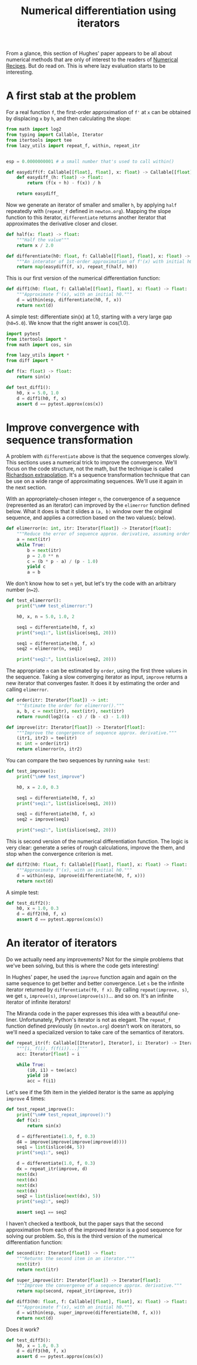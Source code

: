 #+HTML_HEAD: <link rel="stylesheet" type="text/css" href="https://gongzhitaao.org/orgcss/org.css"/>
#+EXPORT_FILE_NAME: ../html/diff.html
#+TITLE: Numerical differentiation using iterators

From a glance, this section of Hughes' paper appears to be all about numerical methods that are only of interest to the readers of [[http://numerical.recipes][Numerical Recipes]]. But do read on. This is where lazy evaluation starts to be interesting.

* A first stab at the problem
For a real function =f=, the first-order approximation of =f'= at =x= can be obtained by displacing =x= by =h=, and then calculating the slope:

#+begin_src python :noweb yes :tangle ../src/diff.py
  from math import log2
  from typing import Callable, Iterator
  from itertools import tee 
  from lazy_utils import repeat_f, within, repeat_itr


  esp = 0.0000000001 # a small number that's used to call within()

  def easydiff(f: Callable[[float], float], x: float) -> Callable[[float], float]:
      def easydiff_(h: float) -> float:
          return (f(x + h) - f(x)) / h

      return easydiff_
#+end_src

Now we generate an iterator of smaller and smaller =h=, by applying =half= repeatedly with (=repeat_f= defined in =newton.org=). Mapping the slope function to this iterator, =differentiate= returns another iterator that approximates the derivative closer and closer.

#+begin_src python :noweb yes :tangle ../src/diff.py
  def half(x: float) -> float:
      """Half the value"""
      return x / 2.0

  def differentiate(h0: float, f: Callable[[float], float], x: float) -> Iterator:
      """An interator of 1st-order approximation of f'(x) with initial h0"""
      return map(easydiff(f, x), repeat_f(half, h0))
#+end_src

This is our first version of the numerical differentiation function:

#+begin_src python :noweb yes :tangle ../src/diff.py
  def diff1(h0: float, f: Callable[[float], float], x: float) -> float:
      """Approximate f'(x), with an initial h0."""
      d = within(esp, differentiate(h0, f, x))
      return next(d)
#+end_src

A simple test: differentiate sin(x) at 1.0, starting with a very large gap (=h0=5.0=). We know that the right answer is cos(1.0).

#+begin_src python :noweb yes :tangle ../src/test_diff.py
  import pytest
  from itertools import *
  from math import cos, sin

  from lazy_utils import *
  from diff import *

  def f(x: float) -> float:
      return sin(x)

  def test_diff1():
      h0, x = 5.0, 1.0
      d = diff1(h0, f, x)
      assert d == pytest.approx(cos(x))
#+end_src

* Improve convergence with sequence transformation
A problem with =differentiate= above is that the sequence converges slowly. This sections uses a numerical trick to improve the convergence. We'll focus on the code structure, not the math, but the technique is called [[https://en.wikipedia.org/wiki/Richardson_extrapolation][Richardson extrapolation]]. It's a sequence transformation technique that can be use on a wide range of approximating sequences. We'll use it again in the next section.

With an appropriately-chosen integer =n=, the convergence of a sequence (represented as an iterator) can improved by the =elimerror= function defined below. What it does is that it slides a =(a, b)= window over the original sequence, and applies a correction based on the two values(=c= below). 

#+begin_src python :noweb yes :tangle ../src/diff.py
  def elimerror(n: int, itr: Iterator[float]) -> Iterator[float]:
      """Reduce the error of sequence approx. derivative, assuming order n."""
      a = next(itr)
      while True:
          b = next(itr)
          p = 2.0 ** n
          c = (b * p - a) / (p - 1.0)
          yield c
          a = b
#+end_src

We don't know how to set =n= yet, but let's try the code with an arbitrary number (=n=2=). 

#+begin_src python :noweb yes :tangle ../src/test_diff.py :results output
  def test_elimerror():
      print("\n## test_elimerror:")

      h0, x, n = 5.0, 1.0, 2

      seq1 = differentiate(h0, f, x)
      print("seq1:", list(islice(seq1, 20)))

      seq1 = differentiate(h0, f, x)     
      seq2 = elimerror(n, seq1)

      print("seq2:", list(islice(seq2, 20)))
#+end_src

The appropriate =n= can be estimated by =order=, using the first three values in the sequence. Taking a slow converging iterator as input, =improve= returns a new iterator that converges faster. It does it by estimating the order and calling =elimerror=.

#+begin_src python :noweb yes :tangle ../src/diff.py
  def order(itr: Iterator[float]) -> int:
      """Estimate the order for elimerror()."""
      a, b, c = next(itr), next(itr), next(itr)
      return round(log2((a - c) / (b - c) - 1.0))

  def improve(itr: Iterator[float]) -> Iterator[float]:
      """Improve the congergence of sequence approx. derivative."""
      (itr1, itr2) = tee(itr)
      n: int = order(itr1)
      return elimerror(n, itr2)
#+end_src

You can compare the two sequences by running =make test=:

#+begin_src python :noweb yes :tangle ../src/test_diff.py
  def test_improve():
      print("\n## test_improve")

      h0, x = 2.0, 0.3
      
      seq1 = differentiate(h0, f, x)
      print("seq1:", list(islice(seq1, 20)))

      seq1 = differentiate(h0, f, x)
      seq2 = improve(seq1)

      print("seq2:", list(islice(seq2, 20)))
#+end_src

This is second version of the numerical differentiation function. The logic is very clear: generate a series of rough calculations, improve the them, and stop when the convergence criterion is met. 

#+begin_src python :noweb yes :tangle ../src/diff.py
  def diff2(h0: float, f: Callable[[float], float], x: float) -> float:
      """Approximate f'(x), with an initial h0."""
      d = within(esp, improve(differentiate(h0, f, x)))
      return next(d)
#+end_src

A simple test:

#+begin_src python :noweb yes :tangle ../src/test_diff.py
  def test_diff2():
      h0, x = 1.0, 0.3
      d = diff2(h0, f, x)
      assert d == pytest.approx(cos(x))
#+end_src

* An iterator of iterators
Do we actually need any improvements? Not for the simple problems that we've been solving, but this is where the code gets interesting!

In Hughes' paper, he used the =improve= function again and again on the same sequence to get better and better convergence. Let =s= be the infinite iterator returned by =differentiate(f0, f x)=. By calling =repeat(improve, s)=, we get =s=, =improve(s)=, =improve(improve(s))=... and so on. It's an infinite iterator of infinite iterators!

The Miranda code in the paper expresses this idea with a beautiful one-liner. Unfortunately, Python's iterator is not as elegant. The =repeat_f= function defined previously (in =newton.org=) doesn't work on iterators, so we'll need a specialized version to take care of the semantics of iterators.

#+begin_src python :noweb yes :tangle ../src/lazy_utils.py
  def repeat_itr(f: Callable[[Iterator], Iterator], i: Iterator) -> Iterator:
      """[i, f(i), f(f(i))...]"""
      acc: Iterator[float] = i

      while True:
          (i0, i1) = tee(acc)
          yield i0
          acc = f(i1)
#+end_src

Let's see if the 5th item in the yielded iterator is the same as applying =improve= 4 times:

#+begin_src python :noweb yes :tangle ../src/test_diff.py
  def test_repeat_improve():
      print("\n## test_repeat_improve():")
      def f(x):
          return sin(x)

      d = differentiate(1.0, f, 0.3)
      d4 = improve(improve(improve(improve(d))))
      seq1 = list(islice(d4, 5))
      print("seq1:", seq1)

      d = differentiate(1.0, f, 0.3)
      dx = repeat_itr(improve, d)
      next(dx)
      next(dx)
      next(dx)
      next(dx)
      seq2 = list(islice(next(dx), 5))
      print("seq2:", seq2)

      assert seq1 == seq2
#+end_src

I haven't checked a textbook, but the paper says that the second approximation from each of the improved iterator is a good sequence for solving our problem. So, this is the third version of the numerical differentiation function:

#+begin_src python :noweb yes :tangle ../src/diff.py
  def second(itr: Iterator[float]) -> float:
      """Returns the second item in an iterator."""
      next(itr)
      return next(itr)

  def super_improve(itr: Iterator[float]) -> Iterator[float]:
      """Improve the convergenve of a sequence approx. derivative."""
      return map(second, repeat_itr(improve, itr))

  def diff3(h0: float, f: Callable[[float], float], x: float) -> float:
      """Approximate f'(x), with an initial h0."""      
      d = within(esp, super_improve(differentiate(h0, f, x)))
      return next(d)
#+end_src

Does it work?

#+begin_src python :noweb yes :tangle ../src/test_diff.py
  def test_diff3():
      h0, x = 1.0, 0.3
      d = diff3(h0, f, x)
      assert d == pytest.approx(cos(x))
#+end_src
